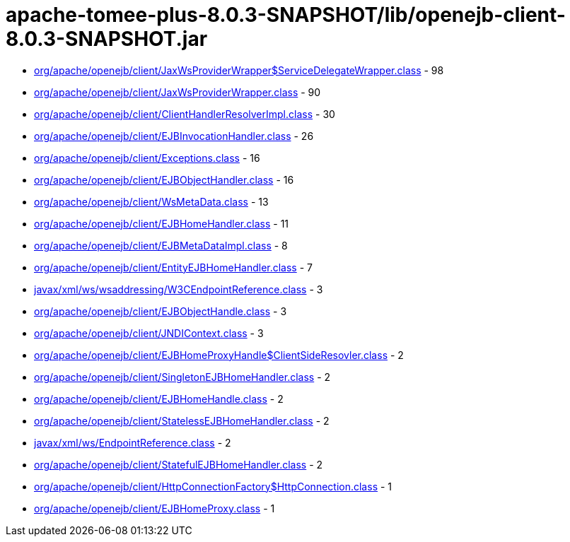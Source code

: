 = apache-tomee-plus-8.0.3-SNAPSHOT/lib/openejb-client-8.0.3-SNAPSHOT.jar

 - link:org/apache/openejb/client/JaxWsProviderWrapper$ServiceDelegateWrapper.adoc[org/apache/openejb/client/JaxWsProviderWrapper$ServiceDelegateWrapper.class] - 98
 - link:org/apache/openejb/client/JaxWsProviderWrapper.adoc[org/apache/openejb/client/JaxWsProviderWrapper.class] - 90
 - link:org/apache/openejb/client/ClientHandlerResolverImpl.adoc[org/apache/openejb/client/ClientHandlerResolverImpl.class] - 30
 - link:org/apache/openejb/client/EJBInvocationHandler.adoc[org/apache/openejb/client/EJBInvocationHandler.class] - 26
 - link:org/apache/openejb/client/Exceptions.adoc[org/apache/openejb/client/Exceptions.class] - 16
 - link:org/apache/openejb/client/EJBObjectHandler.adoc[org/apache/openejb/client/EJBObjectHandler.class] - 16
 - link:org/apache/openejb/client/WsMetaData.adoc[org/apache/openejb/client/WsMetaData.class] - 13
 - link:org/apache/openejb/client/EJBHomeHandler.adoc[org/apache/openejb/client/EJBHomeHandler.class] - 11
 - link:org/apache/openejb/client/EJBMetaDataImpl.adoc[org/apache/openejb/client/EJBMetaDataImpl.class] - 8
 - link:org/apache/openejb/client/EntityEJBHomeHandler.adoc[org/apache/openejb/client/EntityEJBHomeHandler.class] - 7
 - link:javax/xml/ws/wsaddressing/W3CEndpointReference.adoc[javax/xml/ws/wsaddressing/W3CEndpointReference.class] - 3
 - link:org/apache/openejb/client/EJBObjectHandle.adoc[org/apache/openejb/client/EJBObjectHandle.class] - 3
 - link:org/apache/openejb/client/JNDIContext.adoc[org/apache/openejb/client/JNDIContext.class] - 3
 - link:org/apache/openejb/client/EJBHomeProxyHandle$ClientSideResovler.adoc[org/apache/openejb/client/EJBHomeProxyHandle$ClientSideResovler.class] - 2
 - link:org/apache/openejb/client/SingletonEJBHomeHandler.adoc[org/apache/openejb/client/SingletonEJBHomeHandler.class] - 2
 - link:org/apache/openejb/client/EJBHomeHandle.adoc[org/apache/openejb/client/EJBHomeHandle.class] - 2
 - link:org/apache/openejb/client/StatelessEJBHomeHandler.adoc[org/apache/openejb/client/StatelessEJBHomeHandler.class] - 2
 - link:javax/xml/ws/EndpointReference.adoc[javax/xml/ws/EndpointReference.class] - 2
 - link:org/apache/openejb/client/StatefulEJBHomeHandler.adoc[org/apache/openejb/client/StatefulEJBHomeHandler.class] - 2
 - link:org/apache/openejb/client/HttpConnectionFactory$HttpConnection.adoc[org/apache/openejb/client/HttpConnectionFactory$HttpConnection.class] - 1
 - link:org/apache/openejb/client/EJBHomeProxy.adoc[org/apache/openejb/client/EJBHomeProxy.class] - 1
